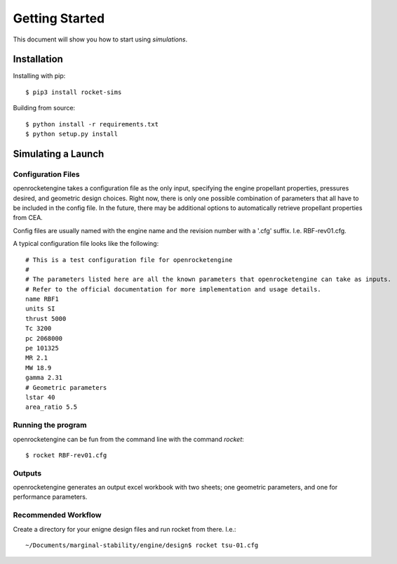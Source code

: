 .. simulations documentation getting started file
   This file serves as a quick introduction to the command line usage of simulations.

Getting Started
===============

This document will show you how to start using `simulations`.

Installation
------------

Installing with pip::

    $ pip3 install rocket-sims

Building from source::

    $ python install -r requirements.txt
    $ python setup.py install

Simulating a Launch
-------------------

Configuration Files
~~~~~~~~~~~~~~~~~~~
openrocketengine takes a configuration file as the only input, specifying the engine propellant properties, pressures desired,
and geometric design choices. Right now, there is only one possible combination of parameters that all have to be included in
the config file. In the future, there may be additional options to automatically retrieve propellant properties from CEA.

Config files are usually named with the engine name and the revision number with a '.cfg' suffix. I.e. RBF-rev01.cfg.

A typical configuration file looks like the following::

    # This is a test configuration file for openrocketengine
    #
    # The parameters listed here are all the known parameters that openrocketengine can take as inputs.
    # Refer to the official documentation for more implementation and usage details.
    name RBF1
    units SI
    thrust 5000
    Tc 3200
    pc 2068000
    pe 101325
    MR 2.1
    MW 18.9
    gamma 2.31
    # Geometric parameters
    lstar 40
    area_ratio 5.5


Running the program
~~~~~~~~~~~~~~~~~~~
openrocketengine can be fun from the command line with the command `rocket`::

    $ rocket RBF-rev01.cfg

Outputs
~~~~~~~
openrocketengine generates an output excel workbook with two sheets; one geometric parameters, and one for performance parameters.


Recommended Workflow
~~~~~~~~~~~~~~~~~~~~
Create a directory for your enigne design files and run rocket from there. I.e.::

    ~/Documents/marginal-stability/engine/design$ rocket tsu-01.cfg

